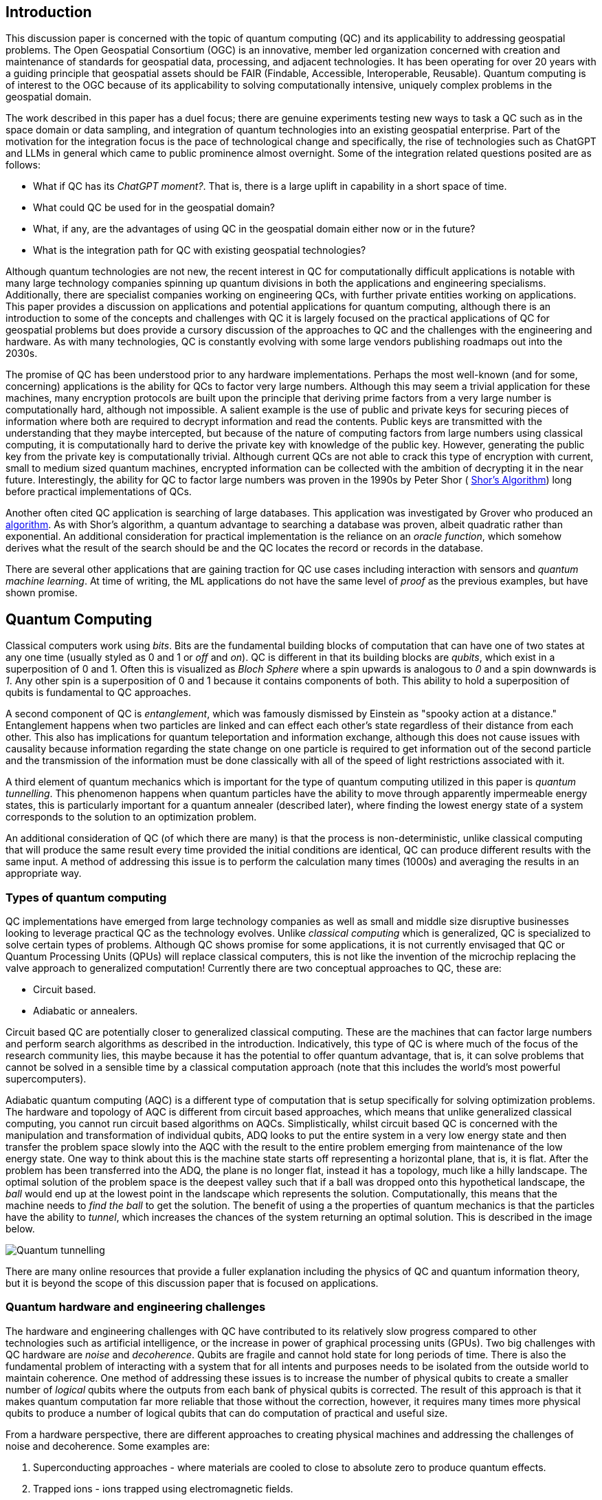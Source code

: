 == Introduction

This discussion paper is concerned with the topic of quantum computing (QC) and its applicability to addressing geospatial problems. The Open Geospatial Consortium (OGC) is an innovative, member led organization concerned with creation and maintenance of standards for geospatial data, processing, and adjacent technologies. It has been operating for over 20 years with a guiding principle that geospatial assets should be FAIR (Findable, Accessible, Interoperable, Reusable). Quantum computing is of interest to the OGC because of its applicability to solving computationally intensive, uniquely complex problems in the geospatial domain. 

The work described in this paper has a duel focus; there are genuine experiments testing new ways to task a QC such as in the space domain or data sampling, and integration of quantum technologies into an existing geospatial enterprise. Part of the motivation for the integration focus is the pace of technological change and specifically, the rise of technologies such as ChatGPT and LLMs in general which came to public prominence almost overnight. Some of the integration related questions posited are as follows:

* What if QC has its _ChatGPT moment?_. That is, there is a large uplift in capability in a short space of time. 
* What could QC be used for in the geospatial domain?  
* What, if any, are the advantages of using QC in the geospatial domain either now or in the future?
* What is the integration path for QC with existing geospatial technologies? 

Although quantum technologies are not new, the recent interest in QC for computationally difficult applications is notable with many large technology companies spinning up quantum divisions in both the applications and engineering specialisms. Additionally, there are specialist companies working on engineering QCs, with further private entities working on applications. This paper provides a discussion on applications and potential applications for quantum computing, although there is an introduction to some of the concepts and challenges with QC it is largely focused on the practical applications of QC for geospatial problems but does provide a cursory discussion of the approaches to QC and the challenges with the engineering and hardware. As with many technologies, QC is constantly evolving with some large vendors publishing roadmaps out into the 2030s.

The promise of QC has been understood prior to any hardware implementations. Perhaps the most well-known (and for some, concerning) applications is the ability for QCs to factor very large numbers. Although this may seem a trivial application for these machines, many encryption protocols are built upon the principle that deriving prime factors from a very large number is computationally hard, although not impossible. A salient example is the use of public and private keys for securing pieces of information where both are required to decrypt information and read the contents. Public keys are transmitted with the understanding that they maybe intercepted, but because of the nature of computing factors from large numbers using classical computing, it is computationally hard to derive the private key with knowledge of the public key. However, generating the public key from the private key is computationally trivial. Although current QCs are not able to crack this type of encryption with current, small to medium sized quantum machines, encrypted information can be collected with the ambition of decrypting it in the near future. Interestingly, the ability for QC to factor large numbers was proven in the 1990s by Peter Shor ( link:https://epubs.siam.org/doi/abs/10.1137/S0036144598347011[Shor's Algorithm]) long before practical implementations of QCs.

Another often cited QC application is searching of large databases. This application was investigated by Grover who produced an link:https://arxiv.org/abs/quant-ph/9901021[algorithm]. As with Shor's algorithm, a quantum advantage to searching a database was proven, albeit quadratic rather than exponential. An additional consideration for practical implementation is the reliance on an _oracle function_, which somehow derives what the result of the search should be and the QC locates the record or records in the database. 

There are several other applications that are gaining traction for QC use cases including interaction with sensors and _quantum machine learning_. At time of writing, the ML applications do not have the same level of _proof_ as the previous examples, but have shown promise.

== Quantum Computing

Classical computers work using _bits_. Bits are the fundamental building blocks of computation that can have one of two states at any one time (usually styled as 0 and 1 or _off_ and _on_). QC is different in that its building blocks are _qubits_, which exist in a superposition of 0 and 1. Often this is visualized as _Bloch Sphere_ where a spin upwards is analogous to _0_ and a spin downwards is _1_. Any other spin is a superposition of 0 and 1 because it contains components of both. This ability to hold a superposition of qubits is fundamental to QC approaches.

A second component of QC is _entanglement_, which was famously dismissed by Einstein as "spooky action at a distance." Entanglement happens when two particles are linked and can effect each other's state regardless of their distance from each other. This also has implications for quantum teleportation and information exchange, although this does not cause issues with causality because information regarding the state change on one particle is required to get information out of the second particle and the transmission of the information must be done classically with all of the speed of light restrictions associated with it.

A third element of quantum mechanics which is important for the type of quantum computing utilized in this paper is _quantum tunnelling_. This phenomenon happens when quantum particles have the ability to move through apparently impermeable energy states, this is particularly important for a quantum annealer (described later), where finding the lowest energy state of a system corresponds to the solution to an optimization problem. 

An additional consideration of QC (of which there are many) is that the process is non-deterministic, unlike classical computing that will produce the same result every time provided the initial conditions are identical, QC can produce different results with the same input. A method of addressing this issue is to perform the calculation many times (1000s) and averaging the results in an appropriate way.

=== Types of quantum computing

QC implementations have emerged from large technology companies as well as small and middle size disruptive businesses looking to leverage practical QC as the technology evolves. Unlike _classical computing_ which is generalized, QC is specialized to solve certain types of problems. Although QC shows promise for some applications, it is not currently envisaged that QC or Quantum Processing Units (QPUs) will replace classical computers, this is not like the invention of the microchip replacing the valve approach to generalized computation! Currently there are two conceptual approaches to QC, these are:

* Circuit based.
* Adiabatic or annealers.

Circuit based QC are potentially closer to generalized classical computing. These are the machines that can factor large numbers and perform search algorithms as described in the introduction. Indicatively, this type of QC is where much of the focus of the research community lies, this maybe because it has the potential to offer quantum advantage, that is, it can solve problems that cannot be solved in a sensible time by a classical computation approach (note that this includes the world's most powerful supercomputers).

Adiabatic quantum computing (AQC) is a different type of computation that is setup specifically for solving optimization problems. The hardware and topology of AQC is different from circuit based approaches, which means that unlike generalized classical computing, you cannot run circuit based algorithms on AQCs. Simplistically, whilst circuit based QC is concerned with the manipulation and transformation of individual qubits, ADQ looks to put the entire system in a very low energy state and then transfer the problem space slowly into the AQC with the result to the entire problem emerging from maintenance of the low energy state. One way to think about this is the machine state starts off representing a horizontal plane, that is, it is flat. After the problem has been transferred into the ADQ, the plane is no longer flat, instead it has a topology, much like a hilly landscape. The optimal solution of the problem space is the deepest valley such that if a ball was dropped onto this hypothetical landscape, the _ball_ would end up at the lowest point in the landscape which represents the solution. Computationally, this means that the machine needs to _find the ball_ to get the solution. The benefit of using a the properties of quantum mechanics is that the particles have the ability to _tunnel_, which increases the chances of the system returning an optimal solution. This is described in the image below.

image::figures/Quantum_tunnelling.jpg[]

There are many online resources that provide a fuller explanation including the physics of QC and quantum information theory, but it is beyond the scope of this discussion paper that is focused on applications. 

=== Quantum hardware and engineering challenges

The hardware and engineering challenges with QC have contributed to its relatively slow progress compared to other technologies such as artificial intelligence, or the increase in power of graphical processing units (GPUs). Two big challenges with QC hardware are _noise_ and _decoherence_. Qubits are fragile and cannot hold state for long periods of time. There is also the fundamental problem of interacting with a system that for all intents and purposes needs to be isolated from the outside world to maintain coherence. One method of addressing these issues is to increase the number of physical qubits to create a smaller number of _logical_ qubits where the outputs from each bank of physical qubits is corrected. The result of this approach is that it makes quantum computation far more reliable that those without the correction, however, it requires many times more physical qubits to produce a number of logical qubits that can do computation of practical and useful size.

From a hardware perspective, there are different approaches to creating physical machines and addressing the challenges of noise and decoherence. Some examples are:

. Superconducting approaches - where materials are cooled to close to absolute zero to produce quantum effects.
. Trapped ions - ions trapped using electromagnetic fields.
. Photons - using particles of light to perform computation.
. Neutral atoms - use of lasers to arrange atoms into grids.
. Annealers - use of phenomenon _quantum tunnelling_ to find the minima of a function for optimization problems (the main concern of this paper with respect to geospatial applications).

There are other methods being actively investigated, however, the number of approaches demonstrates that experimentation is still being conducted, and the _best_ technology has yet to be settled on. This is in contrast to classical computing where silicon and to a lesser extent copper are the metals used to create microchips. 

Overall, these technologies represent engineering challenges. Unlike CPUs which reside locally inside classical computers, it appears unlikely that a QPU will sit along side CPUs like GPUs do, albeit in the cloud considering the size of current quantum computers (square metres in size). The current generation of QCs are of a similar size to the early classical mainframes and therefore require infrastructure to host locally. The main method of accessing quantum computation today is to use cloud connected services.

=== Interaction with quantum computers

Creating and executing jobs for todays quantum computers is done through software development kits (SDKs). As QPU time can be expensive, the SDKs often offer a _quantum simulator_ to test code locally with the quantum output simulated via a classical computer. Some SDKs, especially for circuit based machines offer the ability to create and simulate quantum circuits. Individual qubits are tasked within the circuit to produce a result; although this is useable for the size of QCs that are available now, it will quickly become impractical with even a small number of qubits. Many of these SDKs offer the ability to call a QC with parameters to execute a known computation without having to do low-level programming, a salient example of this is with quantum annealing where the problem space is restricted to optimization problems. Some examples of SDKs are as follows:

. Qiskit - IBM - used for constructing and executing circuits.
. Cirq - Google - Python library tailored to Google's quantum machines.
. Ocean Software - used for quantum annealing on D-Wave's machines.
. Microsoft Quantum Development Kit - uses Q#, a language for expressing quantum algorithms.

There are also many more SDKs with some intending to be cross platform.

Much of the work described in this paper was conducted using the link:https://docs.ocean.dwavesys.com/en/stable/[Ocean Software SDK] to execute link:https://www.dwavesys.com[D-Wave cloud] connected quantum computers.



